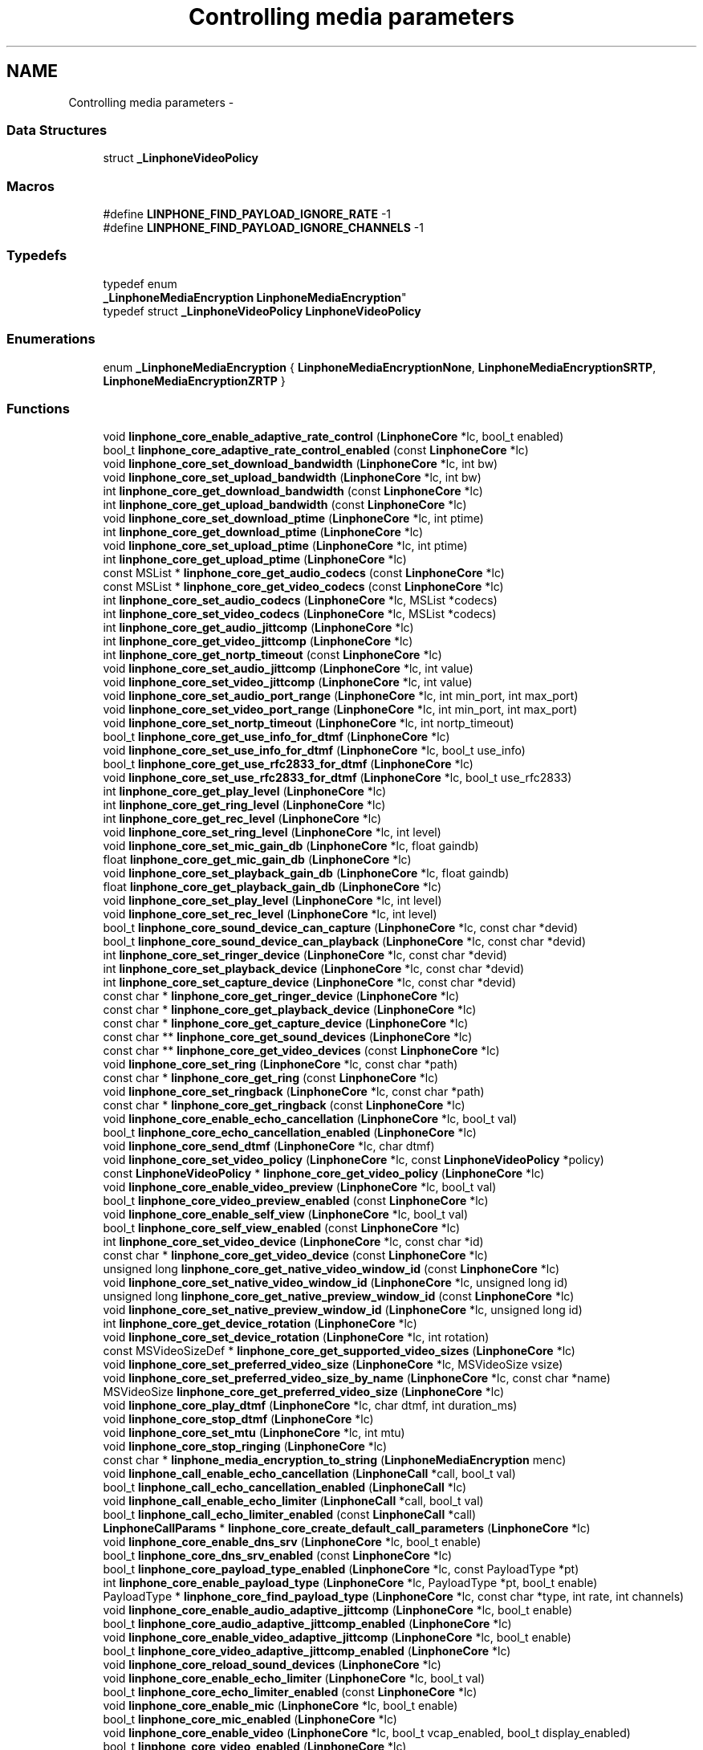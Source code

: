 .TH "Controlling media parameters" 3 "Fri May 2 2014" "Version 3.7.0" "liblinphone" \" -*- nroff -*-
.ad l
.nh
.SH NAME
Controlling media parameters \- 
.SS "Data Structures"

.in +1c
.ti -1c
.RI "struct \fB_LinphoneVideoPolicy\fP"
.br
.in -1c
.SS "Macros"

.in +1c
.ti -1c
.RI "#define \fBLINPHONE_FIND_PAYLOAD_IGNORE_RATE\fP   -1"
.br
.ti -1c
.RI "#define \fBLINPHONE_FIND_PAYLOAD_IGNORE_CHANNELS\fP   -1"
.br
.in -1c
.SS "Typedefs"

.in +1c
.ti -1c
.RI "typedef enum 
.br
\fB_LinphoneMediaEncryption\fP \fBLinphoneMediaEncryption\fP"
.br
.ti -1c
.RI "typedef struct \fB_LinphoneVideoPolicy\fP \fBLinphoneVideoPolicy\fP"
.br
.in -1c
.SS "Enumerations"

.in +1c
.ti -1c
.RI "enum \fB_LinphoneMediaEncryption\fP { \fBLinphoneMediaEncryptionNone\fP, \fBLinphoneMediaEncryptionSRTP\fP, \fBLinphoneMediaEncryptionZRTP\fP }"
.br
.in -1c
.SS "Functions"

.in +1c
.ti -1c
.RI "void \fBlinphone_core_enable_adaptive_rate_control\fP (\fBLinphoneCore\fP *lc, bool_t enabled)"
.br
.ti -1c
.RI "bool_t \fBlinphone_core_adaptive_rate_control_enabled\fP (const \fBLinphoneCore\fP *lc)"
.br
.ti -1c
.RI "void \fBlinphone_core_set_download_bandwidth\fP (\fBLinphoneCore\fP *lc, int bw)"
.br
.ti -1c
.RI "void \fBlinphone_core_set_upload_bandwidth\fP (\fBLinphoneCore\fP *lc, int bw)"
.br
.ti -1c
.RI "int \fBlinphone_core_get_download_bandwidth\fP (const \fBLinphoneCore\fP *lc)"
.br
.ti -1c
.RI "int \fBlinphone_core_get_upload_bandwidth\fP (const \fBLinphoneCore\fP *lc)"
.br
.ti -1c
.RI "void \fBlinphone_core_set_download_ptime\fP (\fBLinphoneCore\fP *lc, int ptime)"
.br
.ti -1c
.RI "int \fBlinphone_core_get_download_ptime\fP (\fBLinphoneCore\fP *lc)"
.br
.ti -1c
.RI "void \fBlinphone_core_set_upload_ptime\fP (\fBLinphoneCore\fP *lc, int ptime)"
.br
.ti -1c
.RI "int \fBlinphone_core_get_upload_ptime\fP (\fBLinphoneCore\fP *lc)"
.br
.ti -1c
.RI "const MSList * \fBlinphone_core_get_audio_codecs\fP (const \fBLinphoneCore\fP *lc)"
.br
.ti -1c
.RI "const MSList * \fBlinphone_core_get_video_codecs\fP (const \fBLinphoneCore\fP *lc)"
.br
.ti -1c
.RI "int \fBlinphone_core_set_audio_codecs\fP (\fBLinphoneCore\fP *lc, MSList *codecs)"
.br
.ti -1c
.RI "int \fBlinphone_core_set_video_codecs\fP (\fBLinphoneCore\fP *lc, MSList *codecs)"
.br
.ti -1c
.RI "int \fBlinphone_core_get_audio_jittcomp\fP (\fBLinphoneCore\fP *lc)"
.br
.ti -1c
.RI "int \fBlinphone_core_get_video_jittcomp\fP (\fBLinphoneCore\fP *lc)"
.br
.ti -1c
.RI "int \fBlinphone_core_get_nortp_timeout\fP (const \fBLinphoneCore\fP *lc)"
.br
.ti -1c
.RI "void \fBlinphone_core_set_audio_jittcomp\fP (\fBLinphoneCore\fP *lc, int value)"
.br
.ti -1c
.RI "void \fBlinphone_core_set_video_jittcomp\fP (\fBLinphoneCore\fP *lc, int value)"
.br
.ti -1c
.RI "void \fBlinphone_core_set_audio_port_range\fP (\fBLinphoneCore\fP *lc, int min_port, int max_port)"
.br
.ti -1c
.RI "void \fBlinphone_core_set_video_port_range\fP (\fBLinphoneCore\fP *lc, int min_port, int max_port)"
.br
.ti -1c
.RI "void \fBlinphone_core_set_nortp_timeout\fP (\fBLinphoneCore\fP *lc, int nortp_timeout)"
.br
.ti -1c
.RI "bool_t \fBlinphone_core_get_use_info_for_dtmf\fP (\fBLinphoneCore\fP *lc)"
.br
.ti -1c
.RI "void \fBlinphone_core_set_use_info_for_dtmf\fP (\fBLinphoneCore\fP *lc, bool_t use_info)"
.br
.ti -1c
.RI "bool_t \fBlinphone_core_get_use_rfc2833_for_dtmf\fP (\fBLinphoneCore\fP *lc)"
.br
.ti -1c
.RI "void \fBlinphone_core_set_use_rfc2833_for_dtmf\fP (\fBLinphoneCore\fP *lc, bool_t use_rfc2833)"
.br
.ti -1c
.RI "int \fBlinphone_core_get_play_level\fP (\fBLinphoneCore\fP *lc)"
.br
.ti -1c
.RI "int \fBlinphone_core_get_ring_level\fP (\fBLinphoneCore\fP *lc)"
.br
.ti -1c
.RI "int \fBlinphone_core_get_rec_level\fP (\fBLinphoneCore\fP *lc)"
.br
.ti -1c
.RI "void \fBlinphone_core_set_ring_level\fP (\fBLinphoneCore\fP *lc, int level)"
.br
.ti -1c
.RI "void \fBlinphone_core_set_mic_gain_db\fP (\fBLinphoneCore\fP *lc, float gaindb)"
.br
.ti -1c
.RI "float \fBlinphone_core_get_mic_gain_db\fP (\fBLinphoneCore\fP *lc)"
.br
.ti -1c
.RI "void \fBlinphone_core_set_playback_gain_db\fP (\fBLinphoneCore\fP *lc, float gaindb)"
.br
.ti -1c
.RI "float \fBlinphone_core_get_playback_gain_db\fP (\fBLinphoneCore\fP *lc)"
.br
.ti -1c
.RI "void \fBlinphone_core_set_play_level\fP (\fBLinphoneCore\fP *lc, int level)"
.br
.ti -1c
.RI "void \fBlinphone_core_set_rec_level\fP (\fBLinphoneCore\fP *lc, int level)"
.br
.ti -1c
.RI "bool_t \fBlinphone_core_sound_device_can_capture\fP (\fBLinphoneCore\fP *lc, const char *devid)"
.br
.ti -1c
.RI "bool_t \fBlinphone_core_sound_device_can_playback\fP (\fBLinphoneCore\fP *lc, const char *devid)"
.br
.ti -1c
.RI "int \fBlinphone_core_set_ringer_device\fP (\fBLinphoneCore\fP *lc, const char *devid)"
.br
.ti -1c
.RI "int \fBlinphone_core_set_playback_device\fP (\fBLinphoneCore\fP *lc, const char *devid)"
.br
.ti -1c
.RI "int \fBlinphone_core_set_capture_device\fP (\fBLinphoneCore\fP *lc, const char *devid)"
.br
.ti -1c
.RI "const char * \fBlinphone_core_get_ringer_device\fP (\fBLinphoneCore\fP *lc)"
.br
.ti -1c
.RI "const char * \fBlinphone_core_get_playback_device\fP (\fBLinphoneCore\fP *lc)"
.br
.ti -1c
.RI "const char * \fBlinphone_core_get_capture_device\fP (\fBLinphoneCore\fP *lc)"
.br
.ti -1c
.RI "const char ** \fBlinphone_core_get_sound_devices\fP (\fBLinphoneCore\fP *lc)"
.br
.ti -1c
.RI "const char ** \fBlinphone_core_get_video_devices\fP (const \fBLinphoneCore\fP *lc)"
.br
.ti -1c
.RI "void \fBlinphone_core_set_ring\fP (\fBLinphoneCore\fP *lc, const char *path)"
.br
.ti -1c
.RI "const char * \fBlinphone_core_get_ring\fP (const \fBLinphoneCore\fP *lc)"
.br
.ti -1c
.RI "void \fBlinphone_core_set_ringback\fP (\fBLinphoneCore\fP *lc, const char *path)"
.br
.ti -1c
.RI "const char * \fBlinphone_core_get_ringback\fP (const \fBLinphoneCore\fP *lc)"
.br
.ti -1c
.RI "void \fBlinphone_core_enable_echo_cancellation\fP (\fBLinphoneCore\fP *lc, bool_t val)"
.br
.ti -1c
.RI "bool_t \fBlinphone_core_echo_cancellation_enabled\fP (\fBLinphoneCore\fP *lc)"
.br
.ti -1c
.RI "void \fBlinphone_core_send_dtmf\fP (\fBLinphoneCore\fP *lc, char dtmf)"
.br
.ti -1c
.RI "void \fBlinphone_core_set_video_policy\fP (\fBLinphoneCore\fP *lc, const \fBLinphoneVideoPolicy\fP *policy)"
.br
.ti -1c
.RI "const \fBLinphoneVideoPolicy\fP * \fBlinphone_core_get_video_policy\fP (\fBLinphoneCore\fP *lc)"
.br
.ti -1c
.RI "void \fBlinphone_core_enable_video_preview\fP (\fBLinphoneCore\fP *lc, bool_t val)"
.br
.ti -1c
.RI "bool_t \fBlinphone_core_video_preview_enabled\fP (const \fBLinphoneCore\fP *lc)"
.br
.ti -1c
.RI "void \fBlinphone_core_enable_self_view\fP (\fBLinphoneCore\fP *lc, bool_t val)"
.br
.ti -1c
.RI "bool_t \fBlinphone_core_self_view_enabled\fP (const \fBLinphoneCore\fP *lc)"
.br
.ti -1c
.RI "int \fBlinphone_core_set_video_device\fP (\fBLinphoneCore\fP *lc, const char *id)"
.br
.ti -1c
.RI "const char * \fBlinphone_core_get_video_device\fP (const \fBLinphoneCore\fP *lc)"
.br
.ti -1c
.RI "unsigned long \fBlinphone_core_get_native_video_window_id\fP (const \fBLinphoneCore\fP *lc)"
.br
.ti -1c
.RI "void \fBlinphone_core_set_native_video_window_id\fP (\fBLinphoneCore\fP *lc, unsigned long id)"
.br
.ti -1c
.RI "unsigned long \fBlinphone_core_get_native_preview_window_id\fP (const \fBLinphoneCore\fP *lc)"
.br
.ti -1c
.RI "void \fBlinphone_core_set_native_preview_window_id\fP (\fBLinphoneCore\fP *lc, unsigned long id)"
.br
.ti -1c
.RI "int \fBlinphone_core_get_device_rotation\fP (\fBLinphoneCore\fP *lc)"
.br
.ti -1c
.RI "void \fBlinphone_core_set_device_rotation\fP (\fBLinphoneCore\fP *lc, int rotation)"
.br
.ti -1c
.RI "const MSVideoSizeDef * \fBlinphone_core_get_supported_video_sizes\fP (\fBLinphoneCore\fP *lc)"
.br
.ti -1c
.RI "void \fBlinphone_core_set_preferred_video_size\fP (\fBLinphoneCore\fP *lc, MSVideoSize vsize)"
.br
.ti -1c
.RI "void \fBlinphone_core_set_preferred_video_size_by_name\fP (\fBLinphoneCore\fP *lc, const char *name)"
.br
.ti -1c
.RI "MSVideoSize \fBlinphone_core_get_preferred_video_size\fP (\fBLinphoneCore\fP *lc)"
.br
.ti -1c
.RI "void \fBlinphone_core_play_dtmf\fP (\fBLinphoneCore\fP *lc, char dtmf, int duration_ms)"
.br
.ti -1c
.RI "void \fBlinphone_core_stop_dtmf\fP (\fBLinphoneCore\fP *lc)"
.br
.ti -1c
.RI "void \fBlinphone_core_set_mtu\fP (\fBLinphoneCore\fP *lc, int mtu)"
.br
.ti -1c
.RI "void \fBlinphone_core_stop_ringing\fP (\fBLinphoneCore\fP *lc)"
.br
.ti -1c
.RI "const char * \fBlinphone_media_encryption_to_string\fP (\fBLinphoneMediaEncryption\fP menc)"
.br
.ti -1c
.RI "void \fBlinphone_call_enable_echo_cancellation\fP (\fBLinphoneCall\fP *call, bool_t val)"
.br
.ti -1c
.RI "bool_t \fBlinphone_call_echo_cancellation_enabled\fP (\fBLinphoneCall\fP *lc)"
.br
.ti -1c
.RI "void \fBlinphone_call_enable_echo_limiter\fP (\fBLinphoneCall\fP *call, bool_t val)"
.br
.ti -1c
.RI "bool_t \fBlinphone_call_echo_limiter_enabled\fP (const \fBLinphoneCall\fP *call)"
.br
.ti -1c
.RI "\fBLinphoneCallParams\fP * \fBlinphone_core_create_default_call_parameters\fP (\fBLinphoneCore\fP *lc)"
.br
.ti -1c
.RI "void \fBlinphone_core_enable_dns_srv\fP (\fBLinphoneCore\fP *lc, bool_t enable)"
.br
.ti -1c
.RI "bool_t \fBlinphone_core_dns_srv_enabled\fP (const \fBLinphoneCore\fP *lc)"
.br
.ti -1c
.RI "bool_t \fBlinphone_core_payload_type_enabled\fP (\fBLinphoneCore\fP *lc, const PayloadType *pt)"
.br
.ti -1c
.RI "int \fBlinphone_core_enable_payload_type\fP (\fBLinphoneCore\fP *lc, PayloadType *pt, bool_t enable)"
.br
.ti -1c
.RI "PayloadType * \fBlinphone_core_find_payload_type\fP (\fBLinphoneCore\fP *lc, const char *type, int rate, int channels)"
.br
.ti -1c
.RI "void \fBlinphone_core_enable_audio_adaptive_jittcomp\fP (\fBLinphoneCore\fP *lc, bool_t enable)"
.br
.ti -1c
.RI "bool_t \fBlinphone_core_audio_adaptive_jittcomp_enabled\fP (\fBLinphoneCore\fP *lc)"
.br
.ti -1c
.RI "void \fBlinphone_core_enable_video_adaptive_jittcomp\fP (\fBLinphoneCore\fP *lc, bool_t enable)"
.br
.ti -1c
.RI "bool_t \fBlinphone_core_video_adaptive_jittcomp_enabled\fP (\fBLinphoneCore\fP *lc)"
.br
.ti -1c
.RI "void \fBlinphone_core_reload_sound_devices\fP (\fBLinphoneCore\fP *lc)"
.br
.ti -1c
.RI "void \fBlinphone_core_enable_echo_limiter\fP (\fBLinphoneCore\fP *lc, bool_t val)"
.br
.ti -1c
.RI "bool_t \fBlinphone_core_echo_limiter_enabled\fP (const \fBLinphoneCore\fP *lc)"
.br
.ti -1c
.RI "void \fBlinphone_core_enable_mic\fP (\fBLinphoneCore\fP *lc, bool_t enable)"
.br
.ti -1c
.RI "bool_t \fBlinphone_core_mic_enabled\fP (\fBLinphoneCore\fP *lc)"
.br
.ti -1c
.RI "void \fBlinphone_core_enable_video\fP (\fBLinphoneCore\fP *lc, bool_t vcap_enabled, bool_t display_enabled)"
.br
.ti -1c
.RI "bool_t \fBlinphone_core_video_enabled\fP (\fBLinphoneCore\fP *lc)"
.br
.ti -1c
.RI "void \fBlinphone_core_enable_video_capture\fP (\fBLinphoneCore\fP *lc, bool_t enable)"
.br
.ti -1c
.RI "void \fBlinphone_core_enable_video_display\fP (\fBLinphoneCore\fP *lc, bool_t enable)"
.br
.ti -1c
.RI "bool_t \fBlinphone_core_video_capture_enabled\fP (\fBLinphoneCore\fP *lc)"
.br
.ti -1c
.RI "bool_t \fBlinphone_core_video_display_enabled\fP (\fBLinphoneCore\fP *lc)"
.br
.ti -1c
.RI "void \fBlinphone_core_reload_video_devices\fP (\fBLinphoneCore\fP *lc)"
.br
.ti -1c
.RI "int \fBlinphone_core_set_static_picture\fP (\fBLinphoneCore\fP *lc, const char *path)"
.br
.ti -1c
.RI "const char * \fBlinphone_core_get_static_picture\fP (\fBLinphoneCore\fP *lc)"
.br
.ti -1c
.RI "int \fBlinphone_core_set_static_picture_fps\fP (\fBLinphoneCore\fP *lc, float fps)"
.br
.ti -1c
.RI "float \fBlinphone_core_get_static_picture_fps\fP (\fBLinphoneCore\fP *lc)"
.br
.ti -1c
.RI "void \fBlinphone_core_use_preview_window\fP (\fBLinphoneCore\fP *lc, bool_t yesno)"
.br
.ti -1c
.RI "int \fBlinphone_core_set_media_encryption\fP (\fBLinphoneCore\fP *lc, \fBLinphoneMediaEncryption\fP menc)"
.br
.ti -1c
.RI "\fBLinphoneMediaEncryption\fP \fBlinphone_core_get_media_encryption\fP (\fBLinphoneCore\fP *lc)"
.br
.ti -1c
.RI "bool_t \fBlinphone_core_is_media_encryption_mandatory\fP (\fBLinphoneCore\fP *lc)"
.br
.ti -1c
.RI "void \fBlinphone_core_set_media_encryption_mandatory\fP (\fBLinphoneCore\fP *lc, bool_t m)"
.br
.ti -1c
.RI "void \fBlinphone_core_set_video_display_filter\fP (\fBLinphoneCore\fP *lc, const char *filter_name)"
.br
.ti -1c
.RI "const char * \fBlinphone_core_get_video_display_filter\fP (\fBLinphoneCore\fP *lc)"
.br
.in -1c
.SH "Detailed Description"
.PP 

.SH "Macro Definition Documentation"
.PP 
.SS "#define LINPHONE_FIND_PAYLOAD_IGNORE_RATE   -1"
Wildcard value used by \fBlinphone_core_find_payload_type\fP to ignore rate in search algorithm 
.SS "#define LINPHONE_FIND_PAYLOAD_IGNORE_CHANNELS   -1"
Wildcard value used by \fBlinphone_core_find_payload_type\fP to ignore channel in search algorithm 
.SH "Typedef Documentation"
.PP 
.SS "typedef enum \fB_LinphoneMediaEncryption\fP \fBLinphoneMediaEncryption\fP"
Enum describing type of media encryption types\&. 
.SS "typedef struct \fB_LinphoneVideoPolicy\fP \fBLinphoneVideoPolicy\fP"
Structure describing policy regarding video streams establishments\&. 
.SH "Enumeration Type Documentation"
.PP 
.SS "enum \fB_LinphoneMediaEncryption\fP"
Enum describing type of media encryption types\&. 
.PP
\fBEnumerator\fP
.in +1c
.TP
\fB\fILinphoneMediaEncryptionNone \fP\fP
No media encryption is used 
.TP
\fB\fILinphoneMediaEncryptionSRTP \fP\fP
Use SRTP media encryption 
.TP
\fB\fILinphoneMediaEncryptionZRTP \fP\fP
Use ZRTP media encryption 
.SH "Function Documentation"
.PP 
.SS "void linphone_core_enable_adaptive_rate_control (\fBLinphoneCore\fP *lc, bool_tenabled)"
Enable adaptive rate control\&.
.PP
Adaptive rate control consists in using RTCP feedback provided information to dynamically control the output bitrate of the audio and video encoders, so that we can adapt to the network conditions and available bandwidth\&. Control of the audio encoder is done in case of audio-only call, and control of the video encoder is done for audio & video calls\&. Adaptive rate control feature is enabled by default\&. 
.SS "bool_t linphone_core_adaptive_rate_control_enabled (const \fBLinphoneCore\fP *lc)"
Returns whether adaptive rate control is enabled\&.
.PP
See \fBlinphone_core_enable_adaptive_rate_control()\fP\&. 
.SS "void linphone_core_set_download_bandwidth (\fBLinphoneCore\fP *lc, intbw)"
Sets maximum available download bandwidth This is IP bandwidth, in kbit/s\&. This information is used signaled to other parties during calls (within SDP messages) so that the remote end can have sufficient knowledge to properly configure its audio & video codec output bitrate to not overflow available bandwidth\&.
.PP
\fBParameters:\fP
.RS 4
\fIlc\fP the LinphoneCore object 
.br
\fIbw\fP the bandwidth in kbits/s, 0 for infinite 
.RE
.PP

.SS "void linphone_core_set_upload_bandwidth (\fBLinphoneCore\fP *lc, intbw)"
Sets maximum available upload bandwidth This is IP bandwidth, in kbit/s\&. This information is used by liblinphone together with remote side available bandwidth signaled in SDP messages to properly configure audio & video codec's output bitrate\&.
.PP
\fBParameters:\fP
.RS 4
\fIlc\fP the LinphoneCore object 
.br
\fIbw\fP the bandwidth in kbits/s, 0 for infinite 
.RE
.PP

.SS "int linphone_core_get_download_bandwidth (const \fBLinphoneCore\fP *lc)"
Retrieve the maximum available download bandwidth\&. This value was set by \fBlinphone_core_set_download_bandwidth()\fP\&. 
.SS "int linphone_core_get_upload_bandwidth (const \fBLinphoneCore\fP *lc)"
Retrieve the maximum available upload bandwidth\&. This value was set by \fBlinphone_core_set_upload_bandwidth()\fP\&. 
.SS "void linphone_core_set_download_ptime (\fBLinphoneCore\fP *lc, intptime)"
Set audio packetization time linphone expects to receive from peer\&. A value of zero means that ptime is not specified\&. 
.SS "int linphone_core_get_download_ptime (\fBLinphoneCore\fP *lc)"
Get audio packetization time linphone expects to receive from peer\&. A value of zero means that ptime is not specified\&. 
.SS "void linphone_core_set_upload_ptime (\fBLinphoneCore\fP *lc, intptime)"
Set audio packetization time linphone will send (in absence of requirement from peer) A value of 0 stands for the current codec default packetization time\&. 
.SS "int linphone_core_get_upload_ptime (\fBLinphoneCore\fP *lc)"
Set audio packetization time linphone will send (in absence of requirement from peer) A value of 0 stands for the current codec default packetization time\&. 
.SS "const MSList* linphone_core_get_audio_codecs (const \fBLinphoneCore\fP *lc)"
Returns the list of available audio codecs\&.
.PP
This list is unmodifiable\&. The ->data field of the MSList points a PayloadType structure holding the codec information\&. It is possible to make copy of the list with ms_list_copy() in order to modify it (such as the order of codecs)\&. 
.SS "const MSList* linphone_core_get_video_codecs (const \fBLinphoneCore\fP *lc)"
Returns the list of available video codecs\&.
.PP
This list is unmodifiable\&. The ->data field of the MSList points a PayloadType structure holding the codec information\&. It is possible to make copy of the list with ms_list_copy() in order to modify it (such as the order of codecs)\&. 
.SS "int linphone_core_set_audio_codecs (\fBLinphoneCore\fP *lc, MSList *codecs)"
Sets the list of audio codecs\&.
.PP
The list is taken by the LinphoneCore thus the application should not free it\&. This list is made of struct PayloadType describing the codec parameters\&. 
.SS "int linphone_core_set_video_codecs (\fBLinphoneCore\fP *lc, MSList *codecs)"
Sets the list of video codecs\&.
.PP
The list is taken by the LinphoneCore thus the application should not free it\&. This list is made of struct PayloadType describing the codec parameters\&. 
.SS "int linphone_core_get_audio_jittcomp (\fBLinphoneCore\fP *lc)"
Returns the nominal audio jitter buffer size in milliseconds\&. 
.SS "int linphone_core_get_video_jittcomp (\fBLinphoneCore\fP *lc)"
Returns the nominal video jitter buffer size in milliseconds\&. 
.SS "int linphone_core_get_nortp_timeout (const \fBLinphoneCore\fP *lc)"
Returns the value in seconds of the no-rtp timeout\&.
.PP
When no RTP or RTCP packets have been received for a while LinphoneCore will consider the call is broken (remote end crashed or disconnected from the network), and thus will terminate the call\&. The no-rtp timeout is the duration above which the call is considered broken\&. 
.SS "void linphone_core_set_audio_jittcomp (\fBLinphoneCore\fP *lc, intvalue)"
Sets the nominal audio jitter buffer size in milliseconds\&. 
.SS "void linphone_core_set_video_jittcomp (\fBLinphoneCore\fP *lc, intvalue)"
Sets the nominal video jitter buffer size in milliseconds\&. 
.SS "void linphone_core_set_audio_port_range (\fBLinphoneCore\fP *lc, intmin_port, intmax_port)"
Sets the UDP port range from which to randomly select the port used for audio streaming\&. 
.SS "void linphone_core_set_video_port_range (\fBLinphoneCore\fP *lc, intmin_port, intmax_port)"
Sets the UDP port range from which to randomly select the port used for video streaming\&. 
.SS "void linphone_core_set_nortp_timeout (\fBLinphoneCore\fP *lc, intnortp_timeout)"
Sets the no-rtp timeout value in seconds\&.
.PP
See \fBlinphone_core_get_nortp_timeout()\fP for details\&. 
.SS "bool_t linphone_core_get_use_info_for_dtmf (\fBLinphoneCore\fP *lc)"
Indicates whether SIP INFO is used for sending digits\&. 
.SS "void linphone_core_set_use_info_for_dtmf (\fBLinphoneCore\fP *lc, bool_tuse_info)"
Sets whether SIP INFO is to be used for sending digits\&. 
.SS "bool_t linphone_core_get_use_rfc2833_for_dtmf (\fBLinphoneCore\fP *lc)"
Indicates whether RFC2833 is used for sending digits\&. 
.SS "void linphone_core_set_use_rfc2833_for_dtmf (\fBLinphoneCore\fP *lc, bool_tuse_rfc2833)"
Sets whether RFC2833 is to be used for sending digits\&. 
.SS "int linphone_core_get_play_level (\fBLinphoneCore\fP *lc)"
Get playback sound level in 0-100 scale\&. 
.SS "int linphone_core_get_ring_level (\fBLinphoneCore\fP *lc)"
Get ring sound level in 0-100 scale 
.SS "int linphone_core_get_rec_level (\fBLinphoneCore\fP *lc)"
Get sound capture level in 0-100 scale 
.SS "void linphone_core_set_ring_level (\fBLinphoneCore\fP *lc, intlevel)"
Set sound ring level in 0-100 scale 
.SS "void linphone_core_set_mic_gain_db (\fBLinphoneCore\fP *lc, floatgaindb)"
Allow to control microphone level: gain in db 
.SS "float linphone_core_get_mic_gain_db (\fBLinphoneCore\fP *lc)"
Get microphone gain in db\&. 
.SS "void linphone_core_set_playback_gain_db (\fBLinphoneCore\fP *lc, floatgaindb)"
Allow to control play level before entering sound card: gain in db 
.SS "float linphone_core_get_playback_gain_db (\fBLinphoneCore\fP *lc)"
Get playback gain in db before entering sound card\&. 
.SS "void linphone_core_set_play_level (\fBLinphoneCore\fP *lc, intlevel)"
Set sound playback level in 0-100 scale 
.SS "void linphone_core_set_rec_level (\fBLinphoneCore\fP *lc, intlevel)"
Set sound capture level in 0-100 scale 
.SS "bool_t linphone_core_sound_device_can_capture (\fBLinphoneCore\fP *lc, const char *devid)"
Returns true if the specified sound device can capture sound\&.
.PP
\fBParameters:\fP
.RS 4
\fIlc\fP The LinphoneCore object 
.br
\fIdevid\fP the device name as returned by \fBlinphone_core_get_sound_devices()\fP 
.RE
.PP

.SS "bool_t linphone_core_sound_device_can_playback (\fBLinphoneCore\fP *lc, const char *devid)"
Returns true if the specified sound device can play sound\&.
.PP
\fBParameters:\fP
.RS 4
\fIlc\fP The LinphoneCore object 
.br
\fIdevid\fP the device name as returned by \fBlinphone_core_get_sound_devices()\fP 
.RE
.PP

.SS "int linphone_core_set_ringer_device (\fBLinphoneCore\fP *lc, const char *devid)"
Sets the sound device used for ringing\&.
.PP
\fBParameters:\fP
.RS 4
\fIlc\fP The LinphoneCore object 
.br
\fIdevid\fP the device name as returned by \fBlinphone_core_get_sound_devices()\fP 
.RE
.PP

.SS "int linphone_core_set_playback_device (\fBLinphoneCore\fP *lc, const char *devid)"
Sets the sound device used for playback\&.
.PP
\fBParameters:\fP
.RS 4
\fIlc\fP The LinphoneCore object 
.br
\fIdevid\fP the device name as returned by \fBlinphone_core_get_sound_devices()\fP 
.RE
.PP

.SS "int linphone_core_set_capture_device (\fBLinphoneCore\fP *lc, const char *devid)"
Sets the sound device used for capture\&.
.PP
\fBParameters:\fP
.RS 4
\fIlc\fP The LinphoneCore object 
.br
\fIdevid\fP the device name as returned by \fBlinphone_core_get_sound_devices()\fP 
.RE
.PP

.SS "const char* linphone_core_get_ringer_device (\fBLinphoneCore\fP *lc)"
Returns the name of the currently assigned sound device for ringing\&.
.PP
\fBParameters:\fP
.RS 4
\fIlc\fP The LinphoneCore object 
.RE
.PP

.SS "const char* linphone_core_get_playback_device (\fBLinphoneCore\fP *lc)"
Returns the name of the currently assigned sound device for playback\&.
.PP
\fBParameters:\fP
.RS 4
\fIlc\fP The LinphoneCore object 
.RE
.PP

.SS "const char* linphone_core_get_capture_device (\fBLinphoneCore\fP *lc)"
Returns the name of the currently assigned sound device for capture\&.
.PP
\fBParameters:\fP
.RS 4
\fIlc\fP The LinphoneCore object 
.RE
.PP

.SS "const char** linphone_core_get_sound_devices (\fBLinphoneCore\fP *lc)"
Returns an unmodifiable array of available sound devices\&.
.PP
The array is NULL terminated\&.
.PP
\fBParameters:\fP
.RS 4
\fIlc\fP The LinphoneCore object 
.RE
.PP

.SS "const char** linphone_core_get_video_devices (const \fBLinphoneCore\fP *lc)"
Returns an unmodifiable array of available video capture devices\&.
.PP
The array is NULL terminated\&. 
.SS "void linphone_core_set_ring (\fBLinphoneCore\fP *lc, const char *path)"
Sets the path to a wav file used for ringing\&.
.PP
\fBParameters:\fP
.RS 4
\fIpath\fP The file must be a wav 16bit linear\&. Local ring is disabled if null 
.br
\fIlc\fP The LinphoneCore object 
.RE
.PP

.SS "const char* linphone_core_get_ring (const \fBLinphoneCore\fP *lc)"
Returns the path to the wav file used for ringing\&.
.PP
\fBParameters:\fP
.RS 4
\fIlc\fP The LinphoneCore object 
.RE
.PP

.SS "void linphone_core_set_ringback (\fBLinphoneCore\fP *lc, const char *path)"
Sets the path to a wav file used for ringing back\&.
.PP
Ringback means the ring that is heard when it's ringing at the remote party\&. The file must be a wav 16bit linear\&. 
.SS "const char* linphone_core_get_ringback (const \fBLinphoneCore\fP *lc)"
Returns the path to the wav file used for ringing back\&. 
.SS "void linphone_core_enable_echo_cancellation (\fBLinphoneCore\fP *lc, bool_tval)"
Enables or disable echo cancellation\&. Value is saved an used for subsequent calls 
.SS "bool_t linphone_core_echo_cancellation_enabled (\fBLinphoneCore\fP *lc)"
Returns TRUE if echo cancellation is enabled\&. 
.SS "void linphone_core_send_dtmf (\fBLinphoneCore\fP *lc, chardtmf)"
Send the specified dtmf\&.
.PP
This function only works during calls\&. The dtmf is automatically played to the user\&. 
.PP
\fBParameters:\fP
.RS 4
\fIlc\fP The LinphoneCore object 
.br
\fIdtmf\fP The dtmf name specified as a char, such as '0', '#' etc\&.\&.\&. 
.RE
.PP

.SS "void linphone_core_set_video_policy (\fBLinphoneCore\fP *lc, const \fBLinphoneVideoPolicy\fP *policy)"
Sets the default policy for video\&. This policy defines whether:
.IP "\(bu" 2
video shall be initiated by default for outgoing calls
.IP "\(bu" 2
video shall be accepter by default for incoming calls 
.PP

.SS "const \fBLinphoneVideoPolicy\fP* linphone_core_get_video_policy (\fBLinphoneCore\fP *lc)"
Get the default policy for video\&. See \fBlinphone_core_set_video_policy()\fP for more details\&. 
.SS "void linphone_core_enable_video_preview (\fBLinphoneCore\fP *lc, bool_tval)"
Controls video preview enablement\&.
.PP
Video preview refers to the action of displaying the local webcam image to the user while not in call\&. 
.SS "bool_t linphone_core_video_preview_enabled (const \fBLinphoneCore\fP *lc)"
Returns TRUE if video previewing is enabled\&. 
.SS "void linphone_core_enable_self_view (\fBLinphoneCore\fP *lc, bool_tval)"
Enables or disable self view during calls\&.
.PP
Self-view refers to having local webcam image inserted in corner of the video window during calls\&. This function works at any time, including during calls\&. 
.SS "bool_t linphone_core_self_view_enabled (const \fBLinphoneCore\fP *lc)"
Returns TRUE if self-view is enabled, FALSE otherwise\&.
.PP
Refer to \fBlinphone_core_enable_self_view()\fP for details\&. 
.SS "int linphone_core_set_video_device (\fBLinphoneCore\fP *lc, const char *id)"
Sets the active video device\&.
.PP
\fBParameters:\fP
.RS 4
\fIlc\fP The LinphoneCore object 
.br
\fIid\fP the name of the video device as returned by \fBlinphone_core_get_video_devices()\fP 
.RE
.PP

.SS "const char* linphone_core_get_video_device (const \fBLinphoneCore\fP *lc)"
Returns the name of the currently active video device\&.
.PP
\fBParameters:\fP
.RS 4
\fIlc\fP The LinphoneCore object 
.RE
.PP

.SS "unsigned long linphone_core_get_native_video_window_id (const \fBLinphoneCore\fP *lc)"
Returns the native window handle of the video window, casted as an unsigned long\&. 
.SS "void linphone_core_set_native_video_window_id (\fBLinphoneCore\fP *lc, unsigned longid)"
Set the native video window id where the video is to be displayed\&. For MacOS, Linux, Windows: if not set or zero the core will create its own window, unless the special id -1 is given\&. 
.SS "unsigned long linphone_core_get_native_preview_window_id (const \fBLinphoneCore\fP *lc)"
Returns the native window handle of the video preview window, casted as an unsigned long\&. 
.SS "void linphone_core_set_native_preview_window_id (\fBLinphoneCore\fP *lc, unsigned longid)"
Set the native window id where the preview video (local camera) is to be displayed\&. This has to be used in conjonction with \fBlinphone_core_use_preview_window()\fP\&. MacOS, Linux, Windows: if not set or zero the core will create its own window, unless the special id -1 is given\&. 
.SS "int linphone_core_get_device_rotation (\fBLinphoneCore\fP *lc)"
*returns current device orientation 
.SS "void linphone_core_set_device_rotation (\fBLinphoneCore\fP *lc, introtation)"
Tells the core the device current orientation\&. This can be used by capture filters on mobile devices to select between portrait/landscape mode and to produce properly oriented images\&. The exact meaning of the value in rotation if left to each device specific implementations\&. 
.PP
\fBParameters:\fP
.RS 4
\fIlc\fP object\&. 
.br
\fIrotation\fP \&. IOS supported values are 0 for UIInterfaceOrientationPortrait and 270 for UIInterfaceOrientationLandscapeRight\&. 
.RE
.PP

.SS "const MSVideoSizeDef* linphone_core_get_supported_video_sizes (\fBLinphoneCore\fP *lc)"
Returns the zero terminated table of supported video resolutions\&. 
.SS "void linphone_core_set_preferred_video_size (\fBLinphoneCore\fP *lc, MSVideoSizevsize)"
Sets the preferred video size\&.
.PP
This applies only to the stream that is captured and sent to the remote party, since we accept all standard video size on the receive path\&. 
.SS "void linphone_core_set_preferred_video_size_by_name (\fBLinphoneCore\fP *lc, const char *name)"
Sets the preferred video size by its name\&.
.PP
This is identical to \fBlinphone_core_set_preferred_video_size()\fP except that it takes the name of the video resolution as input\&. Video resolution names are: qcif, svga, cif, vga, 4cif, svga \&.\&.\&. 
.SS "MSVideoSize linphone_core_get_preferred_video_size (\fBLinphoneCore\fP *lc)"
Returns the current preferred video size for sending\&. 
.SS "void linphone_core_play_dtmf (\fBLinphoneCore\fP *lc, chardtmf, intduration_ms)"
Plays a dtmf sound to the local user\&. 
.PP
\fBParameters:\fP
.RS 4
\fIlc\fP \fBLinphoneCore\fP 
.br
\fIdtmf\fP DTMF to play ['0'\&.\&.'16'] | '#' | '#' 
.br
\fIduration_ms\fP duration in ms, -1 means play until next further call to \fBlinphone_core_stop_dtmf()\fP 
.RE
.PP

.SS "void linphone_core_stop_dtmf (\fBLinphoneCore\fP *lc)"
Stops playing a dtmf started by \fBlinphone_core_play_dtmf()\fP\&. 
.SS "void linphone_core_set_mtu (\fBLinphoneCore\fP *lc, intmtu)"
Sets the maximum transmission unit size in bytes\&. This information is useful for sending RTP packets\&. Default value is 1500\&. 
.SS "void linphone_core_stop_ringing (\fBLinphoneCore\fP *lc)"
Whenever the liblinphone is playing a ring to advertise an incoming call or ringback of an outgoing call, this function stops the ringing\&. Typical use is to stop ringing when the user requests to ignore the call\&.
.PP
\fBParameters:\fP
.RS 4
\fIlc\fP The LinphoneCore object 
.RE
.PP

.SS "const char* linphone_media_encryption_to_string (\fBLinphoneMediaEncryption\fPmenc)"
Convert enum member to string\&. 
.SS "void linphone_call_enable_echo_cancellation (\fBLinphoneCall\fP *call, bool_tval)"
Enables or disable echo cancellation for this call 
.PP
\fBParameters:\fP
.RS 4
\fIcall\fP 
.br
\fIval\fP 
.RE
.PP

.SS "bool_t linphone_call_echo_cancellation_enabled (\fBLinphoneCall\fP *lc)"
Returns TRUE if echo cancellation is enabled\&. 
.SS "void linphone_call_enable_echo_limiter (\fBLinphoneCall\fP *call, bool_tval)"
Enables or disable echo limiter for this call 
.PP
\fBParameters:\fP
.RS 4
\fIcall\fP 
.br
\fIval\fP 
.RE
.PP

.SS "bool_t linphone_call_echo_limiter_enabled (const \fBLinphoneCall\fP *call)"
Returns TRUE if echo limiter is enabled\&. 
.SS "\fBLinphoneCallParams\fP* linphone_core_create_default_call_parameters (\fBLinphoneCore\fP *lc)"
Get default call parameters reflecting current linphone core configuration 
.PP
\fBParameters:\fP
.RS 4
\fILinphoneCore\fP object 
.RE
.PP
\fBReturns:\fP
.RS 4
LinphoneCallParams 
.RE
.PP

.SS "void linphone_core_enable_dns_srv (\fBLinphoneCore\fP *lc, bool_tenable)"
Enable or disable DNS SRV resolution\&. 
.PP
\fBParameters:\fP
.RS 4
\fIlc\fP \fBLinphoneCore\fP object\&. 
.br
\fIenable\fP TRUE to enable DNS SRV resolution, FALSE to disable it\&. 
.RE
.PP

.SS "bool_t linphone_core_dns_srv_enabled (const \fBLinphoneCore\fP *lc)"
Tells whether DNS SRV resolution is enabled\&. 
.PP
\fBParameters:\fP
.RS 4
\fIlc\fP \fBLinphoneCore\fP object\&. 
.RE
.PP
\fBReturns:\fP
.RS 4
TRUE if DNS SRV resolution is enabled, FALSE if disabled\&. 
.RE
.PP

.SS "bool_t linphone_core_payload_type_enabled (\fBLinphoneCore\fP *lc, const PayloadType *pt)"
Tells whether the specified payload type is enabled\&. 
.PP
\fBParameters:\fP
.RS 4
\fIlc\fP \fBLinphoneCore\fP object\&. 
.br
\fIpt\fP The #PayloadType we want to know is enabled or not\&. 
.RE
.PP
\fBReturns:\fP
.RS 4
TRUE if the payload type is enabled, FALSE if disabled\&. 
.RE
.PP

.SS "int linphone_core_enable_payload_type (\fBLinphoneCore\fP *lc, PayloadType *pt, bool_tenable)"
Enable or disable the use of the specified payload type\&. 
.PP
\fBParameters:\fP
.RS 4
\fIlc\fP \fBLinphoneCore\fP object\&. 
.br
\fIpt\fP The #PayloadType to enable or disable\&. It can be retrieved using \fBlinphone_core_find_payload_type\fP 
.br
\fIenable\fP TRUE to enable the payload type, FALSE to disable it\&. 
.RE
.PP
\fBReturns:\fP
.RS 4
0 if successful, any other value otherwise\&. 
.RE
.PP

.SS "PayloadType* linphone_core_find_payload_type (\fBLinphoneCore\fP *lc, const char *type, intrate, intchannels)"
Get payload type from mime type and clock rate
.PP
This function searches in audio and video codecs for the given payload type name and clockrate\&. 
.PP
\fBParameters:\fP
.RS 4
\fIlc\fP \fBLinphoneCore\fP object 
.br
\fItype\fP payload mime type (I\&.E SPEEX, PCMU, VP8) 
.br
\fIrate\fP can be \fBLINPHONE_FIND_PAYLOAD_IGNORE_RATE\fP 
.br
\fIchannels\fP number of channels, can be \fBLINPHONE_FIND_PAYLOAD_IGNORE_CHANNELS\fP 
.RE
.PP
\fBReturns:\fP
.RS 4
Returns NULL if not found\&. 
.RE
.PP

.SS "void linphone_core_enable_audio_adaptive_jittcomp (\fBLinphoneCore\fP *lc, bool_tenable)"
Enable or disable the audio adaptive jitter compensation\&. 
.PP
\fBParameters:\fP
.RS 4
\fIlc\fP \fBLinphoneCore\fP object 
.br
\fIenable\fP TRUE to enable the audio adaptive jitter compensation, FALSE to disable it\&. 
.RE
.PP

.SS "bool_t linphone_core_audio_adaptive_jittcomp_enabled (\fBLinphoneCore\fP *lc)"
Tells whether the audio adaptive jitter compensation is enabled\&. 
.PP
\fBParameters:\fP
.RS 4
\fIlc\fP \fBLinphoneCore\fP object 
.RE
.PP
\fBReturns:\fP
.RS 4
TRUE if the audio adaptive jitter compensation is enabled, FALSE otherwise\&. 
.RE
.PP

.SS "void linphone_core_enable_video_adaptive_jittcomp (\fBLinphoneCore\fP *lc, bool_tenable)"
Enable or disable the video adaptive jitter compensation\&. 
.PP
\fBParameters:\fP
.RS 4
\fIlc\fP \fBLinphoneCore\fP object 
.br
\fIenable\fP TRUE to enable the video adaptive jitter compensation, FALSE to disable it\&. 
.RE
.PP

.SS "bool_t linphone_core_video_adaptive_jittcomp_enabled (\fBLinphoneCore\fP *lc)"
Tells whether the video adaptive jitter compensation is enabled\&. 
.PP
\fBParameters:\fP
.RS 4
\fIlc\fP \fBLinphoneCore\fP object 
.RE
.PP
\fBReturns:\fP
.RS 4
TRUE if the video adaptive jitter compensation is enabled, FALSE otherwise\&. 
.RE
.PP

.SS "void linphone_core_reload_sound_devices (\fBLinphoneCore\fP *lc)"
Update detection of sound devices\&.
.PP
Use this function when the application is notified of USB plug events, so that list of available hardwares for sound playback and capture is updated\&. 
.PP
\fBParameters:\fP
.RS 4
\fIlc\fP \fBLinphoneCore\fP object\&. 
.RE
.PP

.SS "void linphone_core_enable_echo_limiter (\fBLinphoneCore\fP *lc, bool_tval)"
Enables or disable echo limiter\&. 
.PP
\fBParameters:\fP
.RS 4
\fIlc\fP \fBLinphoneCore\fP object\&. 
.br
\fIval\fP TRUE to enable echo limiter, FALSE to disable it\&. 
.RE
.PP

.SS "bool_t linphone_core_echo_limiter_enabled (const \fBLinphoneCore\fP *lc)"
Tells whether echo limiter is enabled\&. 
.PP
\fBParameters:\fP
.RS 4
\fIlc\fP \fBLinphoneCore\fP object\&. 
.RE
.PP
\fBReturns:\fP
.RS 4
TRUE if the echo limiter is enabled, FALSE otherwise\&. 
.RE
.PP

.SS "void linphone_core_enable_mic (\fBLinphoneCore\fP *lc, bool_tenable)"
Enable or disable the microphone\&. 
.PP
\fBParameters:\fP
.RS 4
\fIlc\fP \fBLinphoneCore\fP object 
.br
\fIenable\fP TRUE to enable the microphone, FALSE to disable it\&. 
.RE
.PP

.SS "bool_t linphone_core_mic_enabled (\fBLinphoneCore\fP *lc)"
Tells whether the microphone is enabled\&. 
.PP
\fBParameters:\fP
.RS 4
\fIlc\fP \fBLinphoneCore\fP object 
.RE
.PP
\fBReturns:\fP
.RS 4
TRUE if the microphone is enabled, FALSE if disabled\&. 
.RE
.PP

.SS "void linphone_core_enable_video (\fBLinphoneCore\fP *lc, bool_tvcap_enabled, bool_tdisplay_enabled)"
Enables video globally\&.
.PP
This function does not have any effect during calls\&. It just indicates LinphoneCore to initiate future calls with video or not\&. The two boolean parameters indicate in which direction video is enabled\&. Setting both to false disables video entirely\&.
.PP
\fBParameters:\fP
.RS 4
\fIlc\fP The LinphoneCore object 
.br
\fIvcap_enabled\fP indicates whether video capture is enabled 
.br
\fIdisplay_enabled\fP indicates whether video display should be shown
.RE
.PP
\fBDeprecated\fP
.RS 4
Use \fBlinphone_core_enable_video_capture\fP and \fBlinphone_core_enable_video_display\fP instead\&. 
.RE
.PP

.SS "bool_t linphone_core_video_enabled (\fBLinphoneCore\fP *lc)"
Returns TRUE if video is enabled, FALSE otherwise\&.
.PP
\fBDeprecated\fP
.RS 4
Use \fBlinphone_core_video_capture_enabled\fP and \fBlinphone_core_video_display_enabled\fP instead\&. 
.RE
.PP

.SS "void linphone_core_enable_video_capture (\fBLinphoneCore\fP *lc, bool_tenable)"
Enable or disable video capture\&.
.PP
This function does not have any effect during calls\&. It just indicates the \fBLinphoneCore\fP to initiate future calls with video capture or not\&. 
.PP
\fBParameters:\fP
.RS 4
\fIlc\fP \fBLinphoneCore\fP object\&. 
.br
\fIenable\fP TRUE to enable video capture, FALSE to disable it\&. 
.RE
.PP

.SS "void linphone_core_enable_video_display (\fBLinphoneCore\fP *lc, bool_tenable)"
Enable or disable video display\&.
.PP
This function does not have any effect during calls\&. It just indicates the \fBLinphoneCore\fP to initiate future calls with video display or not\&. 
.PP
\fBParameters:\fP
.RS 4
\fIlc\fP \fBLinphoneCore\fP object\&. 
.br
\fIenable\fP TRUE to enable video display, FALSE to disable it\&. 
.RE
.PP

.SS "bool_t linphone_core_video_capture_enabled (\fBLinphoneCore\fP *lc)"
Tells whether video capture is enabled\&. 
.PP
\fBParameters:\fP
.RS 4
\fIlc\fP \fBLinphoneCore\fP object\&. 
.RE
.PP
\fBReturns:\fP
.RS 4
TRUE if video capture is enabled, FALSE if disabled\&. 
.RE
.PP

.SS "bool_t linphone_core_video_display_enabled (\fBLinphoneCore\fP *lc)"
Tells whether video display is enabled\&. 
.PP
\fBParameters:\fP
.RS 4
\fIlc\fP \fBLinphoneCore\fP object\&. 
.RE
.PP
\fBReturns:\fP
.RS 4
TRUE if video display is enabled, FALSE if disabled\&. 
.RE
.PP

.SS "void linphone_core_reload_video_devices (\fBLinphoneCore\fP *lc)"
Update detection of camera devices\&.
.PP
Use this function when the application is notified of USB plug events, so that list of available hardwares for video capture is updated\&. 
.PP
\fBParameters:\fP
.RS 4
\fIlc\fP \fBLinphoneCore\fP object\&. 
.RE
.PP

.SS "int linphone_core_set_static_picture (\fBLinphoneCore\fP *lc, const char *path)"
Set the path to the image file to stream when 'Static picture' is set as the video device\&. 
.PP
\fBParameters:\fP
.RS 4
\fIlc\fP \fBLinphoneCore\fP object\&. 
.br
\fIpath\fP The path to the image file to use\&. 
.RE
.PP

.SS "const char* linphone_core_get_static_picture (\fBLinphoneCore\fP *lc)"
Get the path to the image file streamed when 'Static picture' is set as the video device\&. 
.PP
\fBParameters:\fP
.RS 4
\fIlc\fP \fBLinphoneCore\fP object\&. 
.RE
.PP
\fBReturns:\fP
.RS 4
The path to the image file streamed when 'Static picture' is set as the video device\&. 
.RE
.PP

.SS "int linphone_core_set_static_picture_fps (\fBLinphoneCore\fP *lc, floatfps)"
Set the frame rate for static picture\&. 
.PP
\fBParameters:\fP
.RS 4
\fIlc\fP \fBLinphoneCore\fP object\&. 
.br
\fIfps\fP The new frame rate to use for static picture\&. 
.RE
.PP

.SS "float linphone_core_get_static_picture_fps (\fBLinphoneCore\fP *lc)"
Get the frame rate for static picture 
.PP
\fBParameters:\fP
.RS 4
\fIlc\fP \fBLinphoneCore\fP object\&. 
.RE
.PP
\fBReturns:\fP
.RS 4
The frame rate used for static picture\&. 
.RE
.PP

.SS "void linphone_core_use_preview_window (\fBLinphoneCore\fP *lc, bool_tyesno)"
Tells the core to use a separate window for local camera preview video, instead of inserting local view within the remote video window\&. 
.PP
\fBParameters:\fP
.RS 4
\fIlc\fP \fBLinphoneCore\fP object\&. 
.br
\fIyesno\fP TRUE to use a separate window, FALSE to insert the preview in the remote video window\&. 
.RE
.PP

.SS "int linphone_core_set_media_encryption (\fBLinphoneCore\fP *lc, \fBLinphoneMediaEncryption\fPmenc)"
Choose the media encryption policy to be used for RTP packets\&. 
.PP
\fBParameters:\fP
.RS 4
\fIlc\fP \fBLinphoneCore\fP object\&. 
.br
\fImenc\fP The media encryption policy to be used\&. 
.RE
.PP
\fBReturns:\fP
.RS 4
0 if successful, any other value otherwise\&. 
.RE
.PP

.SS "\fBLinphoneMediaEncryption\fP linphone_core_get_media_encryption (\fBLinphoneCore\fP *lc)"
Get the media encryption policy being used for RTP packets\&. 
.PP
\fBParameters:\fP
.RS 4
\fIlc\fP \fBLinphoneCore\fP object\&. 
.RE
.PP
\fBReturns:\fP
.RS 4
The media encryption policy being used\&. 
.RE
.PP

.SS "bool_t linphone_core_is_media_encryption_mandatory (\fBLinphoneCore\fP *lc)"
Get behaviour when encryption parameters negociation fails on outgoing call\&. 
.PP
\fBParameters:\fP
.RS 4
\fIlc\fP \fBLinphoneCore\fP object\&. 
.RE
.PP
\fBReturns:\fP
.RS 4
TRUE means the call will fail; FALSE means an INVITE will be resent with encryption disabled\&. 
.RE
.PP

.SS "void linphone_core_set_media_encryption_mandatory (\fBLinphoneCore\fP *lc, bool_tm)"
Define behaviour when encryption parameters negociation fails on outgoing call\&. 
.PP
\fBParameters:\fP
.RS 4
\fIlc\fP \fBLinphoneCore\fP object\&. 
.br
\fIm\fP If set to TRUE call will fail; if set to FALSE will resend an INVITE with encryption disabled\&. 
.RE
.PP

.SS "void linphone_core_set_video_display_filter (\fBLinphoneCore\fP *lc, const char *filter_name)"
Set the name of the mediastreamer2 filter to be used for rendering video\&. This is for advanced users of the library, mainly to workaround hardware/driver bugs\&. 
.SS "const char* linphone_core_get_video_display_filter (\fBLinphoneCore\fP *lc)"
Get the name of the mediastreamer2 filter used for rendering video\&. 
.SH "Author"
.PP 
Generated automatically by Doxygen for liblinphone from the source code\&.
